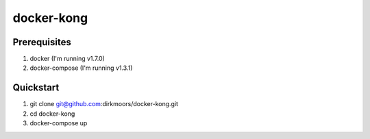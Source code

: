 ===========
docker-kong
===========

| |dockerhub|

.. |dockerhub| image:: http://dockeri.co/image/dirkmoors/kong
    :alt: Docker Hub
    :target: https://registry.hub.docker.com/u/dirkmoors/kong/

Prerequisites
-------------

1. docker (I'm running v1.7.0)
2. docker-compose (I'm running v1.3.1)

Quickstart
----------

1. git clone git@github.com:dirkmoors/docker-kong.git
2. cd docker-kong
3. docker-compose up


